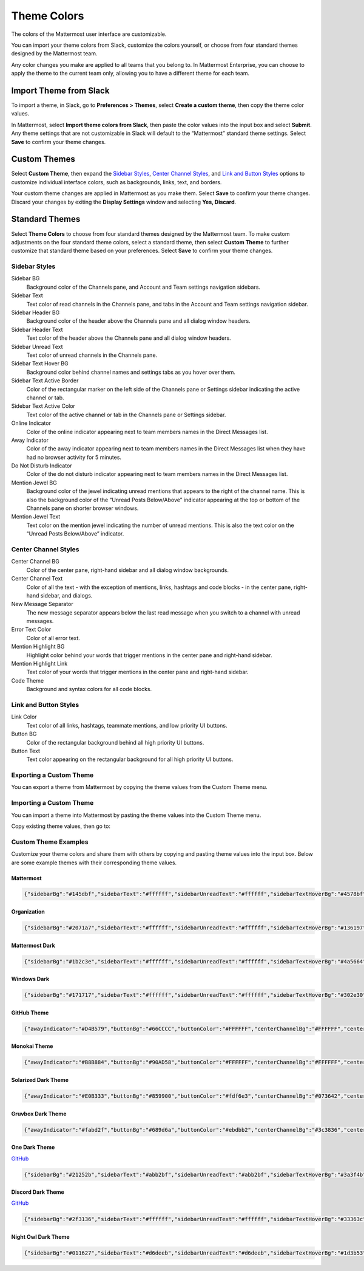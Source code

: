 .. _theme-colors:

Theme Colors
============

The colors of the Mattermost user interface are customizable. 

.. tabs::

  .. tab:: v6.0 onwards

      In Mattermost v6.0, navigate to **Settings > Display > Theme**.
      
  .. tab:: v5.39 and earlier

      In Mattermost versions up to 5.39, navigate to **Account Settings > Display > Theme**.
     
You can import your theme colors from Slack, customize the colors yourself, or choose from four standard themes designed by the Mattermost team.

Any color changes you make are applied to all teams that you belong to. In Mattermost Enterprise, you can choose to apply the theme to the current team only, allowing you to have a different theme for each team.

Import Theme from Slack
-----------------------

To import a theme, in Slack, go to **Preferences > Themes**, select **Create a custom theme**, then copy the theme color values.

In Mattermost, select **Import theme colors from Slack**, then paste the color values into the input box and select **Submit**. Any theme settings that are not customizable in Slack will default to the “Mattermost” standard theme settings. Select **Save** to confirm your theme changes.

Custom Themes
-------------

Select **Custom Theme**, then expand the `Sidebar Styles <https://docs.mattermost.com/help/settings/theme-colors.html#sidebar-styles>`__, `Center Channel Styles <https://docs.mattermost.com/help/settings/theme-colors.html#center-channel-styles>`__, and `Link and Button Styles <https://docs.mattermost.com/help/settings/theme-colors.html#link-and-button-styles>`__ options to customize individual interface colors, such as backgrounds, links, text, and borders. 

Your custom theme changes are applied in Mattermost as you make them. Select **Save** to confirm your theme changes. Discard your changes by exiting the **Display Settings** window and selecting **Yes, Discard**.

Standard Themes
---------------

Select **Theme Colors** to choose from four standard themes designed by the Mattermost team. To make custom adjustments on the four standard theme colors, select a standard theme, then select **Custom Theme** to further customize that standard theme based on your preferences. Select **Save** to confirm your theme changes.

Sidebar Styles
~~~~~~~~~~~~~~

Sidebar BG
  	Background color of the Channels pane, and Account and Team settings navigation sidebars.
Sidebar Text
  	Text color of read channels in the Channels pane, and tabs in the Account and Team settings navigation sidebar.
Sidebar Header BG
 	Background color of the header above the Channels pane and all dialog window headers.
Sidebar Header Text
 	Text color of the header above the Channels pane and all dialog window headers.
Sidebar Unread Text
	Text color of unread channels in the Channels pane.
Sidebar Text Hover BG
	Background color behind channel names and settings tabs as you hover over them.
Sidebar Text Active Border
	Color of the rectangular marker on the left side of the Channels pane or Settings sidebar indicating the active channel or tab.
Sidebar Text Active Color
	Text color of the active channel or tab in the Channels pane or Settings sidebar.
Online Indicator
	Color of the online indicator appearing next to team members names in the Direct Messages list.
Away Indicator
	Color of the away indicator appearing next to team members names in the Direct Messages list when they have had no browser activity for 5 minutes.
Do Not Disturb Indicator
	Color of the do not disturb indicator appearing next to team members names in the Direct Messages list.
Mention Jewel BG
	Background color of the jewel indicating unread mentions that appears to the right of the channel name. This is also the background color of the “Unread Posts Below/Above” indicator appearing at the top or bottom of the Channels pane on shorter browser windows.
Mention Jewel Text
	Text color on the mention jewel indicating the number of unread mentions. This is also the text color on the “Unread Posts Below/Above” indicator.

Center Channel Styles
~~~~~~~~~~~~~~~~~~~~~

Center Channel BG
	Color of the center pane, right-hand sidebar and all dialog window backgrounds.
Center Channel Text
	Color of all the text - with the exception of mentions, links, hashtags and code blocks - in the center pane, right-hand sidebar, and dialogs.
New Message Separator
	The new message separator appears below the last read message when you switch to a channel with unread messages.
Error Text Color
	Color of all error text.
Mention Highlight BG
	Highlight color behind your words that trigger mentions in the center pane and right-hand sidebar.
Mention Highlight Link
	Text color of your words that trigger mentions in the center pane and right-hand sidebar.
Code Theme
	Background and syntax colors for all code blocks.

Link and Button Styles
~~~~~~~~~~~~~~~~~~~~~~

Link Color
	Text color of all links, hashtags, teammate mentions, and low priority UI buttons.
Button BG
	Color of the rectangular background behind all high priority UI buttons.
Button Text
	Text color appearing on the rectangular background for all high priority UI buttons.

Exporting a Custom Theme
~~~~~~~~~~~~~~~~~~~~~~~~

You can export a theme from Mattermost by copying the theme values from the Custom Theme menu.

.. tabs::

  .. tab:: v6.0 onwards

      In Mattermost v6.0, navigate to **Settings > Display > Theme**, select **Custom Theme** and then select **Copy Theme Colors**.
      
  .. tab:: v5.39 and earlier

      In Mattermost versions up to 5.39, navigate to **Account Settings > Display > Custom Theme**, then select **Copy Theme Colors** to export the theme's color values.
  
Importing a Custom Theme
~~~~~~~~~~~~~~~~~~~~~~~~

You can import a theme into Mattermost by pasting the theme values into the Custom Theme menu.

Copy existing theme values, then go to: 

.. tabs::

  .. tab:: v6.0 onwards

      In Mattermost v6.0, navigate to **Settings > Display > Theme**, select **Custom Theme** and then select **Copy Theme Colors**.

  .. tab:: v5.39 and earlier

      In Mattermost versions up to 5.39, navigate to **Account Settings > Display > Custom Theme** to paste the theme values into the **Copy and paste to share theme colors** field. Select **Save** to confirm your theme changes.
  
Custom Theme Examples
~~~~~~~~~~~~~~~~~~~~~

Customize your theme colors and share them with others by copying and pasting theme values into the input box. Below are some example themes with their corresponding theme values.

Mattermost
^^^^^^^^^^

.. image:: ../images/Mattermost.png
  :alt: Mattermost Theme
  
.. code-block:: none

		{"sidebarBg":"#145dbf","sidebarText":"#ffffff","sidebarUnreadText":"#ffffff","sidebarTextHoverBg":"#4578bf","sidebarTextActiveBorder":"#579eff","sidebarTextActiveColor":"#ffffff","sidebarHeaderBg":"#1153ab","sidebarTeamBarBg":"#0b428c","sidebarHeaderTextColor":"#ffffff","onlineIndicator":"#06d6a0","awayIndicator":"#ffbc42","dndIndicator":"#f74343","mentionBg":"#ffffff","mentionBj":"#ffffff","mentionColor":"#145dbf","centerChannelBg":"#ffffff","centerChannelColor":"#3d3c40","newMessageSeparator":"#ff8800","linkColor":"#2389d7","buttonBg":"#166de0","buttonColor":"#ffffff","errorTextColor":"#fd5960","mentionHighlightBg":"#ffe577","mentionHighlightLink":"#166de0","codeTheme":"github"}

Organization
^^^^^^^^^^^^

.. image:: ../images/Organization.png
  :alt: Organization Theme

.. code-block:: none

						{"sidebarBg":"#2071a7","sidebarText":"#ffffff","sidebarUnreadText":"#ffffff","sidebarTextHoverBg":"#136197","sidebarTextActiveBorder":"#7ab0d6","sidebarTextActiveColor":"#ffffff","sidebarHeaderBg":"#2f81b7","sidebarTeamBarBg":"#256996","sidebarHeaderTextColor":"#ffffff","onlineIndicator":"#7dbe00","awayIndicator":"#dcbd4e","dndIndicator":"#ff6a6a","mentionBg":"#fbfbfb","mentionColor":"#2071f7","centerChannelBg":"#f2f4f8","centerChannelColor":"#333333","newMessageSeparator":"#ff8800","linkColor":"#2f81b7","buttonBg":"#1dacfc","buttonColor":"#ffffff","errorTextColor":"#a94442","mentionHighlightBg":"#f3e197","mentionHighlightLink":"#2f81b7","codeTheme":"github"}

Mattermost Dark
^^^^^^^^^^^^^^^

.. image:: ../images/MattermostDark.png
  :alt: Mattermost Dark Theme

.. code-block:: none

			{"sidebarBg":"#1b2c3e","sidebarText":"#ffffff","sidebarUnreadText":"#ffffff","sidebarTextHoverBg":"#4a5664","sidebarTextActiveBorder":"#66b9a7","sidebarTextActiveColor":"#ffffff","sidebarHeaderBg":"#1b2c3e","sidebarTeamBarBg":"#152231","sidebarHeaderTextColor":"#ffffff","onlineIndicator":"#65dcc8","awayIndicator":"#c1b966","dndIndicator":"#e81023","mentionBg":"#b74a4a","mentionColor":"#ffffff","centerChannelBg":"#2f3e4e","centerChannelColor":"#dddddd","newMessageSeparator":"#5de5da","linkColor":"#a4ffeb","buttonBg":"#4cbba4","buttonColor":"#ffffff","errorTextColor":"#ff6461","mentionHighlightBg":"#984063","mentionHighlightLink":"#a4ffeb","codeTheme":"solarized-dark"}

Windows Dark
^^^^^^^^^^^^

.. image:: ../images/WindowsDark.png
  :alt: Windows Dark Theme

.. code-block:: none

		{"sidebarBg":"#171717","sidebarText":"#ffffff","sidebarUnreadText":"#ffffff","sidebarTextHoverBg":"#302e30","sidebarTextActiveBorder":"#196caf","sidebarTextActiveColor":"#ffffff","sidebarHeaderBg":"#1f1f1f","sidebarTeamBarBg":"#181818","sidebarHeaderTextColor":"#ffffff","onlineIndicator":"#399fff","awayIndicator":"#c1b966","dndIndicator":"#e81023","mentionBg":"#0177e7","mentionColor":"#ffffff","centerChannelBg":"#1f1f1f","centerChannelColor":"#dddddd","newMessageSeparator":"#cc992d","linkColor":"#0d93ff","buttonBg":"#0177e7","buttonColor":"#ffffff","errorTextColor":"#ff6461","mentionHighlightBg":"#784098","mentionHighlightLink":"#a4ffeb","codeTheme":"monokai"}

GitHub Theme
^^^^^^^^^^^^

.. image:: ../images/GitHub.png
  :alt: GitHub Theme

.. code-block:: none

  {"awayIndicator":"#D4B579","buttonBg":"#66CCCC","buttonColor":"#FFFFFF","centerChannelBg":"#FFFFFF","centerChannelColor":"#444444","codeTheme":"github","linkColor":"#3DADAD","mentionBg":"#66CCCC","mentionColor":"#FFFFFF","mentionHighlightBg":"#3DADAD","mentionHighlightLink":"#FFFFFF","newMessageSeparator":"#F2777A","onlineIndicator":"#52ADAD","sidebarBg":"#F2F0EC","sidebarHeaderBg":"#E8E6DF","sidebarHeaderTextColor":"#424242","sidebarText":"#2E2E2E","sidebarTextActiveBorder":"#66CCCC","sidebarTextActiveColor":"#594545","sidebarTextHoverBg":"#E0E0E0","sidebarUnreadText":"#515151"}

Monokai Theme
^^^^^^^^^^^^^

.. image:: ../images/Monokai.png
  :alt: Monokai Theme

.. code-block:: none

  {"awayIndicator":"#B8B884","buttonBg":"#90AD58","buttonColor":"#FFFFFF","centerChannelBg":"#FFFFFF","centerChannelColor":"#444444","codeTheme":"monokai","linkColor":"#90AD58","mentionBg":"#7E9949","mentionColor":"#FFFFFF","mentionHighlightBg":"#54850C","mentionHighlightLink":"#FFFFFF","newMessageSeparator":"#90AD58","onlineIndicator":"#99CB3F","sidebarBg":"#262626","sidebarHeaderBg":"#363636","sidebarHeaderTextColor":"#FFFFFF","sidebarText":"#FFFFFF","sidebarTextActiveBorder":"#7E9949","sidebarTextActiveColor":"#FFFFFF","sidebarTextHoverBg":"#525252","sidebarUnreadText":"#CCCCCC"}

Solarized Dark Theme
^^^^^^^^^^^^^^^^^^^^

.. image:: ../images/SolarizedDark.png
  :alt: Solarized Dark Theme

.. code-block:: none

  {"awayIndicator":"#E0B333","buttonBg":"#859900","buttonColor":"#fdf6e3","centerChannelBg":"#073642","centerChannelColor":"#93a1a1","codeTheme":"solarized-dark","linkColor":"#268bd2","mentionBg":"#dc322f","mentionColor":"#ffffff","mentionHighlightBg":"#d33682","mentionHighlightLink":"#268bd2","newMessageSeparator":"#cb4b16","onlineIndicator":"#2AA198","sidebarBg":"#073642","sidebarHeaderBg":"#002B36","sidebarHeaderTextColor":"#FDF6E3","sidebarText":"#FDF6E3","sidebarTextActiveBorder":"#d33682","sidebarTextActiveColor":"#FDF6E3","sidebarTextHoverBg":"#CB4B16","sidebarUnreadText":"#FDF6E3","errorTextColor":"#dc322f"}

Gruvbox Dark Theme
^^^^^^^^^^^^^^^^^^

.. image:: ../images/GruvboxDark.png
  :alt: Gruvbox Dark Theme

.. code-block:: none

  {"awayIndicator":"#fabd2f","buttonBg":"#689d6a","buttonColor":"#ebdbb2","centerChannelBg":"#3c3836","centerChannelColor":"#ebdbb2","codeTheme":"monokai","errorTextColor":"#fb4934","linkColor":"#83a598","mentionBg":"#b16286","mentionColor":"#fbf1c7","mentionHighlightBg":"#d65d0e","mentionHighlightLink":"#fbf1c7","newMessageSeparator":"#d65d0e","onlineIndicator":"#b8bb26","sidebarBg":"#282828","sidebarHeaderBg":"#1d2021","sidebarHeaderTextColor":"#ebdbb2","sidebarText":"#ebdbb2","sidebarTextActiveBorder":"#d65d0e","sidebarTextActiveColor":"#fbf1c7","sidebarTextHoverBg":"#d65d0e","sidebarUnreadText":"#fe8019"}

One Dark Theme
^^^^^^^^^^^^^^

.. image:: ../images/OneDark.png
  :alt: One Dark Theme

`GitHub <https://github.com/georgewitteman/one-dark-mattermost>`_

.. code-block:: none

  {"sidebarBg":"#21252b","sidebarText":"#abb2bf","sidebarUnreadText":"#abb2bf","sidebarTextHoverBg":"#3a3f4b","sidebarTextActiveBorder":"#4d78cc","sidebarTextActiveColor":"#d7dae0","sidebarHeaderBg":"#282c34","sidebarHeaderTextColor":"#abb2bf","onlineIndicator":"#98c379","awayIndicator":"#d19a66","dndIndicator":"#be5046","mentionBg":"#98c379","mentionColor":"#ffffff","centerChannelBg":"#282c34","centerChannelColor":"#abb2bf","newMessageSeparator":"#c67add","linkColor":"#61afef","buttonBg":"#4d78cc","buttonColor":"#ffffff","errorTextColor":"#f44747","mentionHighlightBg":"#525a69","mentionHighlightLink":"#61afef","codeTheme":"monokai","mentionBg":"#98c379"}

Discord Dark Theme
^^^^^^^^^^^^^^^^^^

.. image:: ../images/DiscordDarkTheme.png
  :alt: Discord Dark Theme

`GitHub <https://github.com/danger89/mattermost-discord-dark>`_

.. code-block:: none

  {"sidebarBg":"#2f3136","sidebarText":"#ffffff","sidebarUnreadText":"#ffffff","sidebarTextHoverBg":"#33363c","sidebarTextActiveBorder":"#66cfa0","sidebarTextActiveColor":"#ffffff","sidebarHeaderBg":"#27292c","sidebarHeaderTextColor":"#ffffff","onlineIndicator":"#43b581","awayIndicator":"#faa61a","dndIndicator":"#f04747","mentionBg":"#6e84d2","mentionBg":"#6e84d2","mentionColor":"#ffffff","centerChannelBg":"#36393f","centerChannelColor":"#dddddd","newMessageSeparator":"#6e84d2","linkColor":"#2095e8","buttonBg":"#43b581","buttonColor":"#ffffff","errorTextColor":"#ff6461","mentionHighlightBg":"#3d414f","mentionHighlightLink":"#6e84d2","codeTheme":"monokai"}

Night Owl Dark Theme
^^^^^^^^^^^^^^^^^^^^

.. image:: ../images/NightOwlDark.png
  :alt: Night Owl Dark Theme

.. code-block:: none

  {"sidebarBg":"#011627","sidebarText":"#d6deeb","sidebarUnreadText":"#d6deeb","sidebarTextHoverBg":"#1d3b53","sidebarTextActiveBorder":"#ff2c83","sidebarTextActiveColor":"#82aaff","sidebarHeaderBg":"#1d3b53","sidebarHeaderTextColor":"#d6deeb","onlineIndicator":"#addb67","awayIndicator":"#ffbc42","dndIndicator":"#f74343","mentionBg":"#d6deeb","mentionBg":"#d6deeb","mentionColor":"#145dbf","centerChannelBg":"#011627","centerChannelColor":"#d6deeb","newMessageSeparator":"#ff8800","linkColor":"#2389d7","buttonBg":"#166de0","buttonColor":"#011627","errorTextColor":"#fd5960","mentionHighlightBg":"#0b2942","mentionHighlightLink":"#82aaff","codeTheme":"solarized-dark"}
